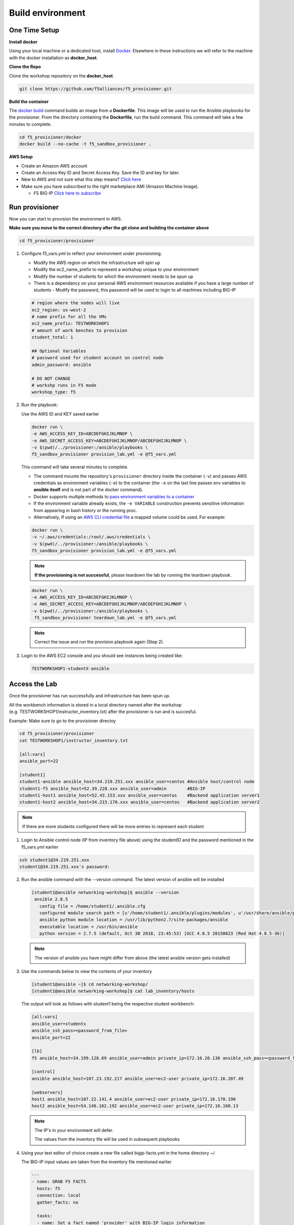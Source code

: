 Build environment
=================

One Time Setup
--------------

**Install docker**

Using your local machine or a dedicated host, install `Docker <https://docs.docker.com/install/>`_.
Elsewhere in these instructions we will refer to the machine with the docker installation as **docker_host**.

**Clone the Repo**

Clone the workshop repository on the **docker_host**.

.. code::

   git clone https://github.com/f5alliances/f5_provisioner.git

**Build the container**

The `docker build <https://docs.docker.com/engine/reference/commandline/build/>`_ command builds an image from a **Dockerfile**.
This image will be used to run the Ansible playbooks for the provisioner.
From the directory containing the **Dockerfile**, run the build command.
This command will take a few minutes to complete.

.. code::

   cd f5_provisioner/docker
   docker build --no-cache -t f5_sandbox_provisioner .
   
**AWS Setup**

- Create an Amazon AWS account
- Create an Access Key ID and Secret Access Key. Save the ID and key for later.
- New to AWS and not sure what this step means? `Click here <https://aws.amazon.com/premiumsupport/knowledge-center/create-access-key/>`__
- Make sure you have subscribed to the right marketplace AMI (Amazon Machine Image).
  
  - F5 BIG-IP `Click here to subscribe <https://aws.amazon.com/marketplace/pp/B079C44MFH/>`__

Run provisioner
---------------

Now you can start to provision the environment in AWS.

**Make sure you move to the correct directory after the git clone and building the container above**

.. code::
   
   cd f5_provisioner/provisioner

1. Configure f5_vars.yml to reflect your environment under provisioning.

   - Modify the AWS region on which the infrastructure will spin up
   - Modify the ec2_name_prefix to represent a workshop unique to your environment
   - Modify the number of students for which the environment needs to be spun up
   - There is a dependancy on your personal AWS environment resources available if you have a large number of students
     - Modify the password, this password will be used to login to all machines including BIG-IP	  

   .. code:: yaml

      # region where the nodes will live
      ec2_region: us-west-2
      # name prefix for all the VMs
      ec2_name_prefix: TESTWORKSHOP1
      # amount of work benches to provision
      student_total: 1

      ## Optional Variables
      # password used for student account on control node
      admin_password: ansible

      # DO NOT CHANGE
      # workshp runs in F5 mode
      workshop_type: f5

2. Run the playbook:

   Use the AWS ID and KEY saved earlier

   .. code:: 

      docker run \
      -e AWS_ACCESS_KEY_ID=ABCDEFGHIJKLMNOP \
      -e AWS_SECRET_ACCESS_KEY=ABCDEFGHIJKLMNOP/ABCDEFGHIJKLMNOP \
      -v $(pwd)/../provisioner:/ansible/playbooks \
      f5_sandbox_provisioner provision_lab.yml -e @f5_vars.yml

   This command will take several minutes to complete.

   - The command mounts the repository's ``provisioner`` directory inside the container (``-v``) and passes AWS credentials as environment    variables (``-e``) to the container (the ``-e`` on the last line passes env variables to **ansible itself** and is not part of the      docker command). 
   - Docker supports multiple methods to `pass environment variables to a container <https://docs.docker.com/engine/reference/commandline/run/#set-environment-variables--e---env---env-file>`_
   - If the environment variable already exists, the ``-e VARIABLE`` construction prevents sensitive information from appearing in bash history or the running proc.
   - Alternatively, If using an `AWS CLI credential file <https://docs.aws.amazon.com/cli/latest/userguide/cli-configure-files.html>`_ a mapped volume could be used. For example:

   .. code::
      
      docker run \
      -v ~/.aws/credentials:/root/.aws/credentials \
      -v $(pwd)/../provisioner:/ansible/playbooks \
      f5_sandbox_provisioner provision_lab.yml -e @f5_vars.yml

   .. note::

      **If the provisioning is not successful**, please teardown the lab by running the teardown playbook.

   .. code::

      docker run \
      -e AWS_ACCESS_KEY_ID=ABCDEFGHIJKLMNOP \
      -e AWS_SECRET_ACCESS_KEY=ABCDEFGHIJKLMNOP/ABCDEFGHIJKLMNOP \
      -v $(pwd)/../provisioner:/ansible/playbooks \
       f5_sandbox_provisioner teardown_lab.yml -e @f5_vars.yml

   .. note::

     Correct the issue and run the provision playbook again (Step 2).

3. Login to the AWS EC2 console and you should see instances being created like:

   .. code ::

      TESTWORKSHOP1-studentX-ansible

Access the Lab
--------------

Once the provisioner has run successfully and infrastructure has been spun up.

All the workbench information is stored in a local directory named after the workshop (e.g. TESTWORKSHOP1/instructor_inventory.txt) after the provisioner is run and is succesful. 

Example: Make sure to go to the provisioner directoy

.. code::

   cd f5_provisioner/provisioner
   cat TESTWORKSHOP1/instructor_inventory.txt
   
   [all:vars]
   ansible_port=22

   [student1]
   student1-ansible ansible_host=34.219.251.xxx ansible_user=centos #Ansible host/control node
   student1-f5 ansible_host=52.39.228.xxx ansible_user=admin        #BIG-IP
   student1-host1 ansible_host=52.43.153.xxx ansible_user=centos    #Backend application server1
   student1-host2 ansible_host=34.215.176.xxx ansible_user=centos   #Backend application server2

.. note::

   If there are more students configured there will be more entries to represent each student
   
1. Login to Ansible control node (IP from inventory file above) using the studentID and the password
   mentioned in the f5_vars.yml earlier

.. code::

   ssh student1@34.219.251.xxx
   student1@34.219.251.xxx's password:
   
2. Run the ansible command with the --version command. The latest version of ansible will be installed

   .. code::

      [student1@ansible networking-workshop]$ ansible --version
       ansible 2.8.5
         config file = /home/student1/.ansible.cfg
         configured module search path = [u'/home/student1/.ansible/plugins/modules', u'/usr/share/ansible/plugins/modules']
         ansible python module location = /usr/lib/python2.7/site-packages/ansible
         executable location = /usr/bin/ansible
         python version = 2.7.5 (default, Oct 30 2018, 23:45:53) [GCC 4.8.5 20150623 (Red Hat 4.8.5-36)]

   .. note::
    
      The version of ansible you have might differ from above (the latest ansible version gets installed)
	
3. Use the commands below to view the contents of your inventory

   .. code::

      [student1@ansible ~]$ cd networking-workshop/
      [student1@ansible networking-workshop]$ cat lab_inventory/hosts

   The output will look as follows with student1 being the respective student workbench:

   .. code::

      [all:vars]
      ansible_user=studentx
      ansible_ssh_pass=<password_from_file>
      ansible_port=22

      [lb]
      f5 ansible_host=34.199.128.69 ansible_user=admin private_ip=172.16.26.136 ansible_ssh_pass=<password_from_file>

      [control]
      ansible ansible_host=107.23.192.217 ansible_user=ec2-user private_ip=172.16.207.49

      [webservers]
      host1 ansible_host=107.22.141.4 ansible_user=ec2-user private_ip=172.16.170.190
      host2 ansible_host=54.146.162.192 ansible_user=ec2-user private_ip=172.16.160.13
	  
   .. note::
    
      The IP's in your environment will defer.
	  
      The values from the inventory file will be used in subsequent playbooks
	
4. Using your text editor of choice create a new file called bigip-facts.yml in the home directory ~/

   The BIG-IP input values are taken from the inventory file mentioned earlier

   .. code:: yaml

      ---
      - name: GRAB F5 FACTS
        hosts: f5
        connection: local
        gather_facts: no

        tasks:
        - name: Set a fact named 'provider' with BIG-IP login information
          set_fact:
           provider:
            server: "{{private_ip}}"
            user: "{{ansible_user}}"
            password: "{{ansible_ssh_pass}}"
            server_port: 8443
            validate_certs: no

        - name: COLLECT BIG-IP FACTS
          bigip_device_facts:
            provider: "{{provider}}"
            gather_subset:
             - system-info
          register: device_facts
         
        - name: DISPLAY COMPLETE BIG-IP SYSTEM INFORMATION
          debug:
            var: device_facts

        - name: DISPLAY ONLY THE MAC ADDRESS
          debug:
            var: device_facts['system_info']['base_mac_address']

        - name: DISPLAY ONLY THE VERSION
          debug:
            var: device_facts['system_info']['product_version']

5. Run the playbook - exit back into the command line of the control host and execute the following:

  .. code:: bash

     cd ~/
     [student1@ansible ~]$ ansible-playbook bigip-facts.yml

6. The output will look as follows. This playbook is grabbing information from the BIG-IP and displaying the relevant information.

.. code::

   [student1@ansible ~]$ ansible-playbook bigip-facts.yml

   PLAY [GRAB F5 FACTS] 
   ****************************************************************
   TASK [Set a fact named 'provider' with BIG-IP login information] 
   ****************************************************************
   ok: [f5]

   TASK [COLLECT BIG-IP FACTS] 
   ****************************************************************
   changed: [f5]

   TASK [DISPLAY COMPLETE BIG-IP SYSTEM INFORMATION] 
   ****************************************************************

   ok: [f5] =>
     device_facts:
       ansible_facts:
         discovered_interpreter_python: /usr/bin/python
       changed: true
       failed: false

       system_info:
         base_mac_address: 02:f1:92:e9:a2:38
         chassis_serial: 4eae2aec-f538-c80b-b48ce7466d8f
         hardware_information:
         - model: Intel(R) Xeon(R) CPU E5-2686 v4 @ 2.30GHz
           name: cpus
           type: base-board
           versions:
           - name: cpu stepping
             version: '1'
           - name: cpu sockets
             version: '1'
           - name: cpu MHz
             version: '2294.944'
           - name: cores
             version: 2  (physical:2)
           - name: cache size
             version: 46080 KB
         marketing_name: BIG-IP Virtual Edition
         package_edition: Point Release 7
         package_version: Build 0.0.1 - Tue May 15 15:26:30 PDT 2018
         platform: Z100
         product_build: 0.0.1
         product_build_date: Tue May 15 15:26:30 PDT 2018
         product_built: 180515152630
         product_changelist: 2557198
         product_code: BIG-IP
         product_jobid: 1012030
         product_version: 13.1.0.7
         time:
           day: 28
           hour: 18
           minute: 38
           month: 10
           second: 42
           year: 2019
         uptime: 8196900.0

   TASK [DISPLAY ONLY THE MAC ADDRESS] 
   ****************************************************************
   ok: [f5] =>
     device_facts['system_info']['base_mac_address']: 02:f1:92:e9:a2:38

   TASK [DISPLAY ONLY THE VERSION] 
   ****************************************************************
   ok: [f5] =>
     device_facts['system_info']['product_version']: 13.1.0.7

   PLAY RECAP 
   ****************************************************************
   f5                         : ok=4    changed=1    unreachable=0    failed=0
   
You have been successful in logging into the BIG-IP and grabbing/displaying facts. 
Your access to the BIG-IP is verified.

**Congratulations, your lab is up and running!**
